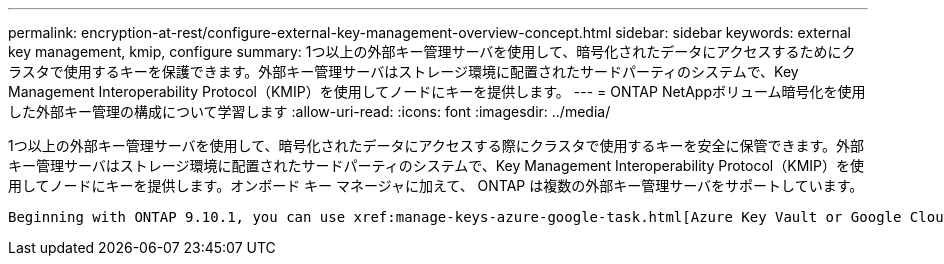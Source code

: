 ---
permalink: encryption-at-rest/configure-external-key-management-overview-concept.html 
sidebar: sidebar 
keywords: external key management, kmip, configure 
summary: 1つ以上の外部キー管理サーバを使用して、暗号化されたデータにアクセスするためにクラスタで使用するキーを保護できます。外部キー管理サーバはストレージ環境に配置されたサードパーティのシステムで、Key Management Interoperability Protocol（KMIP）を使用してノードにキーを提供します。 
---
= ONTAP NetAppボリューム暗号化を使用した外部キー管理の構成について学習します
:allow-uri-read: 
:icons: font
:imagesdir: ../media/


[role="lead"]
1つ以上の外部キー管理サーバを使用して、暗号化されたデータにアクセスする際にクラスタで使用するキーを安全に保管できます。外部キー管理サーバはストレージ環境に配置されたサードパーティのシステムで、Key Management Interoperability Protocol（KMIP）を使用してノードにキーを提供します。オンボード キー マネージャに加えて、 ONTAP は複数の外部キー管理サーバをサポートしています。

 Beginning with ONTAP 9.10.1, you can use xref:manage-keys-azure-google-task.html[Azure Key Vault or Google Cloud Key Manager Service] to protect your NVE keys for data SVMs. Beginning with ONTAP 9.11.1, you can configure multiple external key managers in a cluster. See xref:configure-cluster-key-server-task.html[Configure clustered key servers]. Beginning with ONTAP 9.12.0, you can use link:https://docs.aws.amazon.com/kms/latest/developerguide/overview.html[AWS' KMS^] to protect your NVE keys for data SVMs. Beginning with ONTAP 9.17.1, you can use OpenStack's xref:manage-keys-barbican-task.html[Barbican KMS] to protect your NVE keys for data SVMs.